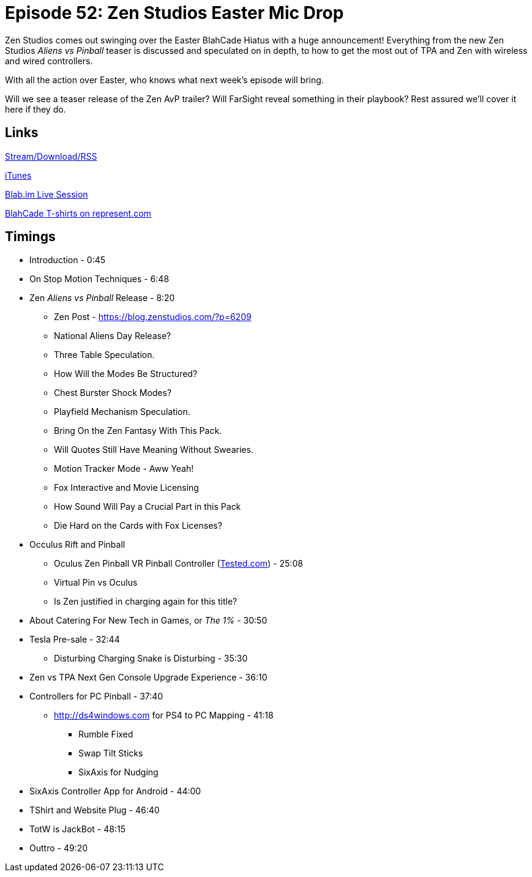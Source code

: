 = Episode 52: Zen Studios Easter Mic Drop
:hp-tags: Zen, Aliens, Predator, VR, Oculus, TotW, Tech, Shirts
:hp-image: logo.png

Zen Studios comes out swinging over the Easter BlahCade Hiatus with a huge announcement! 
Everything from the new Zen Studios _Aliens vs Pinball_ teaser is discussed and speculated on in depth, to how to get the most out of TPA and Zen with wireless and wired controllers.

With all the action over Easter, who knows what next week's episode will bring.

Will we see a teaser release of the Zen AvP trailer? Will FarSight reveal something in their playbook?
Rest assured we'll cover it here if they do.

== Links

http://shoutengine.com/BlahCadePodcast/zen-studios-easter-mic-drop-17837[Stream/Download/RSS]

https://itunes.apple.com/us/podcast/blahcade-podcast/id1039748922?mt=2[iTunes]

https://blab.im/BlahCade[Blab.im Live Session]

https://represent.com/blahcade-shirt[BlahCade T-shirts on represent.com]

== Timings

* Introduction - 0:45
* On Stop Motion Techniques - 6:48
* Zen _Aliens vs Pinball_ Release - 8:20
** Zen Post - https://blog.zenstudios.com/?p=6209
** National Aliens Day Release?
** Three Table Speculation.
** How Will the Modes Be Structured?
** Chest Burster Shock Modes?
** Playfield Mechanism Speculation.
** Bring On the Zen Fantasy With This Pack.
** Will Quotes Still Have Meaning Without Swearies.
** Motion Tracker Mode - Aww Yeah!
** Fox Interactive and Movie Licensing
** How Sound Will Pay a Crucial Part in this Pack
** Die Hard on the Cards with Fox Licenses?
* Occulus Rift and Pinball
** Oculus Zen Pinball VR Pinball Controller (http://www.tested.com/tech/gaming/566809-oculus-rift-virtual-pinball-cabinet-mod/[Tested.com]) - 25:08
** Virtual Pin vs Oculus
** Is Zen justified in charging again for this title?
* About Catering For New Tech in Games, or _The 1%_ - 30:50
* Tesla Pre-sale - 32:44
** Disturbing Charging Snake is Disturbing - 35:30
* Zen vs TPA Next Gen Console Upgrade Experience - 36:10
* Controllers for PC Pinball - 37:40
** http://ds4windows.com for PS4 to PC Mapping - 41:18
*** Rumble Fixed
*** Swap Tilt Sticks
*** SixAxis for Nudging
* SixAxis Controller App for Android - 44:00
* TShirt and Website Plug - 46:40
* TotW is JackBot - 48:15
* Outtro - 49:20
